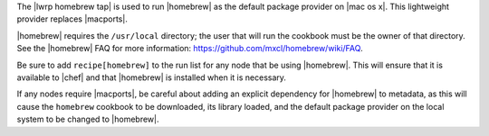 .. The contents of this file are included in multiple topics.
.. This file should not be changed in a way that hinders its ability to appear in multiple documentation sets.

The |lwrp homebrew tap| is used to run |homebrew| as the default package provider on |mac os x|. This lightweight provider replaces |macports|.

|homebrew| requires the ``/usr/local`` directory; the user that will run the cookbook must be the owner of that directory. See the |homebrew| FAQ for more information: https://github.com/mxcl/homebrew/wiki/FAQ.

Be sure to add ``recipe[homebrew]`` to the run list for any node that be using |homebrew|. This will ensure that it is available to |chef| and that |homebrew| is installed when it is necessary.

If any nodes require |macports|, be careful about adding an explicit dependency for |homebrew| to metadata, as this will cause the ``homebrew`` cookbook to be downloaded, its library loaded, and the default package provider on the local system to be changed to |homebrew|.
